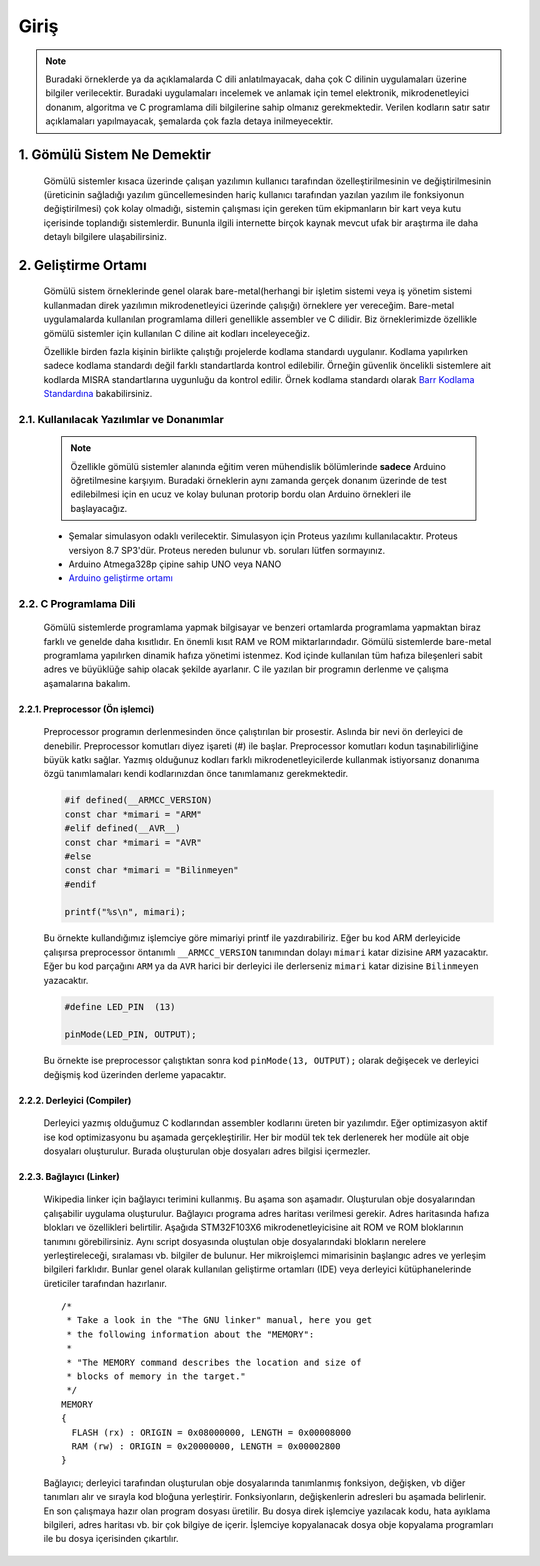 ################################################################################
Giriş
################################################################################

.. note::
   Buradaki örneklerde ya da açıklamalarda C dili anlatılmayacak, daha çok C dilinin uygulamaları üzerine bilgiler verilecektir. Buradaki uygulamaları incelemek ve anlamak için temel elektronik, mikrodenetleyici donanım, algoritma ve C programlama dili bilgilerine sahip olmanız gerekmektedir. Verilen kodların satır satır açıklamaları yapılmayacak, şemalarda çok fazla detaya inilmeyecektir.

********************************************************************************
1. Gömülü Sistem Ne Demektir
********************************************************************************

   Gömülü sistemler kısaca üzerinde çalışan yazılımın kullanıcı tarafından özelleştirilmesinin ve değiştirilmesinin (üreticinin sağladığı yazılım güncellemesinden hariç kullanıcı tarafından yazılan yazılım ile fonksiyonun değiştirilmesi) çok kolay olmadığı, sistemin çalışması için gereken tüm ekipmanların bir kart veya kutu içerisinde toplandığı sistemlerdir. Bununla ilgili internette birçok kaynak mevcut ufak bir araştırma ile daha detaylı bilgilere ulaşabilirsiniz. 
   

********************************************************************************
2. Geliştirme Ortamı
********************************************************************************

   Gömülü sistem örneklerinde genel olarak bare-metal(herhangi bir işletim sistemi veya iş yönetim sistemi kullanmadan direk yazılımın mikrodenetleyici üzerinde çalışığı) örneklere yer vereceğim. Bare-metal uygulamalarda kullanılan programlama dilleri genellikle assembler ve C dilidir. Biz örneklerimizde özellikle gömülü sistemler için kullanılan C diline ait kodları inceleyeceğiz. 

   Özellikle birden fazla kişinin birlikte çalıştığı projelerde kodlama standardı uygulanır. Kodlama yapılırken sadece kodlama standardı değil farklı standartlarda kontrol edilebilir. Örneğin güvenlik öncelikli sistemlere ait kodlarda MISRA standartlarına uygunluğu da kontrol edilir. Örnek kodlama standardı olarak `Barr Kodlama Standardına <https://barrgroup.com/Embedded-Systems/Books/Embedded-C-Coding-Standard>`_ bakabilirsiniz.


2.1. Kullanılacak Yazılımlar ve Donanımlar
================================================================================

   .. note:: 
      Özellikle gömülü sistemler alanında eğitim veren mühendislik bölümlerinde **sadece** Arduino öğretilmesine karşıyım. Buradaki örneklerin aynı zamanda gerçek donanım üzerinde de test edilebilmesi için en ucuz ve kolay bulunan protorip bordu olan Arduino örnekleri ile başlayacağız. 
      
   * Şemalar simulasyon odaklı verilecektir. Simulasyon için Proteus yazılımı kullanılacaktır. Proteus versiyon 8.7 SP3'dür. Proteus nereden bulunur vb. soruları lütfen sormayınız.
   * Arduino Atmega328p çipine sahip UNO veya NANO 
   * `Arduino geliştirme ortamı <https://www.arduino.cc/en/Main/Software>`_ 

2.2. C Programlama Dili 
================================================================================

   Gömülü sistemlerde programlama yapmak bilgisayar ve benzeri ortamlarda programlama yapmaktan biraz farklı ve genelde daha kısıtlıdır. En önemli kısıt RAM ve ROM miktarlarındadır. Gömülü sistemlerde bare-metal programlama yapılırken dinamik hafıza yönetimi istenmez. Kod içinde kullanılan tüm hafıza bileşenleri sabit adres ve büyüklüğe sahip olacak şekilde ayarlanır. C ile yazılan bir programın derlenme ve çalışma aşamalarına bakalım. 
   
2.2.1. Preprocessor (Ön işlemci) 
--------------------------------------------------------------------------------
   
   Preprocessor programın derlenmesinden önce çalıştırılan bir prosestir. Aslında bir nevi ön derleyici de denebilir. Preprocessor komutları diyez işareti (#) ile başlar. Preprocessor komutları kodun taşınabilirliğine büyük katkı sağlar. Yazmış olduğunuz kodları farklı mikrodenetleyicilerde kullanmak istiyorsanız donanıma özgü tanımlamaları kendi kodlarınızdan önce tanımlamanız gerekmektedir.
   
   .. code-block:: C
      
      #if defined(__ARMCC_VERSION)
      const char *mimari = "ARM"
      #elif defined(__AVR__)
      const char *mimari = "AVR"      
      #else
      const char *mimari = "Bilinmeyen"
      #endif
      
      printf("%s\n", mimari);
   
   Bu örnekte kullandığımız işlemciye göre mimariyi printf ile yazdırabiliriz. Eğer bu kod ARM derleyicide çalışırsa preprocessor öntanımlı ``__ARMCC_VERSION`` tanımından dolayı ``mimari`` katar dizisine ``ARM`` yazacaktır. Eğer bu kod parçağını ``ARM`` ya da ``AVR`` harici bir derleyici ile derlerseniz ``mimari`` katar dizisine ``Bilinmeyen`` yazacaktır. 
   
   .. code-block:: C
      
      #define LED_PIN  (13)
      
      pinMode(LED_PIN, OUTPUT);
      
   Bu örnekte ise preprocessor çalıştıktan sonra kod ``pinMode(13, OUTPUT);`` olarak değişecek ve derleyici değişmiş kod üzerinden derleme yapacaktır.
   
2.2.2. Derleyici (Compiler) 
--------------------------------------------------------------------------------

   Derleyici yazmış olduğumuz C kodlarından assembler kodlarını üreten bir yazılımdır. Eğer optimizasyon aktif ise kod optimizasyonu bu aşamada gerçekleştirilir. Her bir modül tek tek derlenerek her modüle ait obje dosyaları oluşturulur. Burada oluşturulan obje dosyaları adres bilgisi içermezler. 

2.2.3. Bağlayıcı (Linker) 
--------------------------------------------------------------------------------

   Wikipedia linker için bağlayıcı terimini kullanmış. Bu aşama son aşamadır. Oluşturulan obje dosyalarından çalışabilir uygulama oluşturulur. Bağlayıcı programa adres haritası verilmesi gerekir. Adres haritasında hafıza blokları ve özellikleri belirtilir. Aşağıda STM32F103X6 mikrodenetleyicisine ait ROM ve ROM bloklarının tanımını görebilirsiniz. Aynı script dosyasında oluştulan obje dosyalarındaki blokların nerelere yerleştireleceği, sıralaması vb. bilgiler de bulunur. Her mikroişlemci mimarisinin başlangıc adres ve yerleşim bilgileri farklıdır. Bunlar genel olarak kullanılan geliştirme ortamları (IDE) veya derleyici kütüphanelerinde üreticiler tarafından hazırlanır. 
  
   .. highlight:: none

   ::

      /*
       * Take a look in the "The GNU linker" manual, here you get
       * the following information about the "MEMORY":
       *
       * "The MEMORY command describes the location and size of 
       * blocks of memory in the target."
       */
      MEMORY
      {
        FLASH (rx) : ORIGIN = 0x08000000, LENGTH = 0x00008000
        RAM (rw) : ORIGIN = 0x20000000, LENGTH = 0x00002800
      }

   Bağlayıcı; derleyici tarafından oluşturulan obje dosyalarında tanımlanmış fonksiyon, değişken, vb diğer tanımları alır ve sırayla kod bloğuna yerleştirir. Fonksiyonların, değişkenlerin adresleri bu aşamada belirlenir. En son çalışmaya hazır olan program dosyası üretilir. Bu dosya direk işlemciye yazılacak kodu, hata ayıklama bilgileri, adres haritası vb. bir çok bilgiye de içerir. İşlemciye kopyalanacak dosya obje kopyalama programları ile bu dosya içerisinden çıkartılır.





























